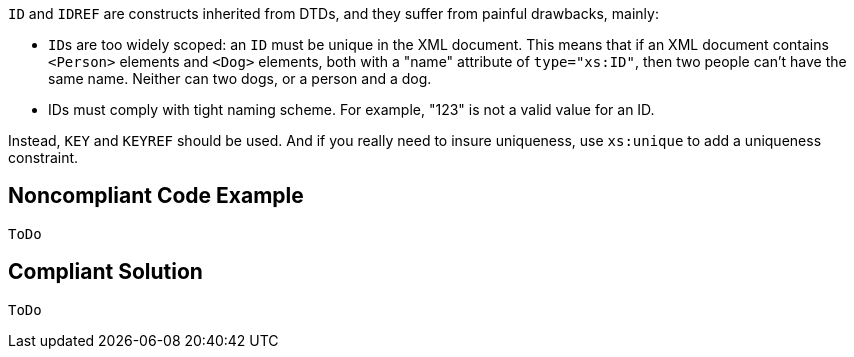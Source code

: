 ``++ID++`` and ``++IDREF++`` are constructs inherited from DTDs, and they suffer from painful drawbacks, mainly:

* ``++ID++``s are too widely scoped: an ``++ID++`` must be unique in the XML document. This means that if an XML document contains ``++<Person>++`` elements and ``++<Dog>++`` elements, both with a "name" attribute of ``++type="xs:ID"++``, then two people can't have the same name. Neither can two dogs, or a person and a dog.
* IDs must comply with tight naming scheme. For example, "123" is not a valid value for an ID.

Instead, ``++KEY++`` and ``++KEYREF++`` should be used. And if you really need to insure uniqueness, use ``++xs:unique++`` to add a uniqueness constraint.

== Noncompliant Code Example

----
ToDo
----

== Compliant Solution

----
ToDo
----
